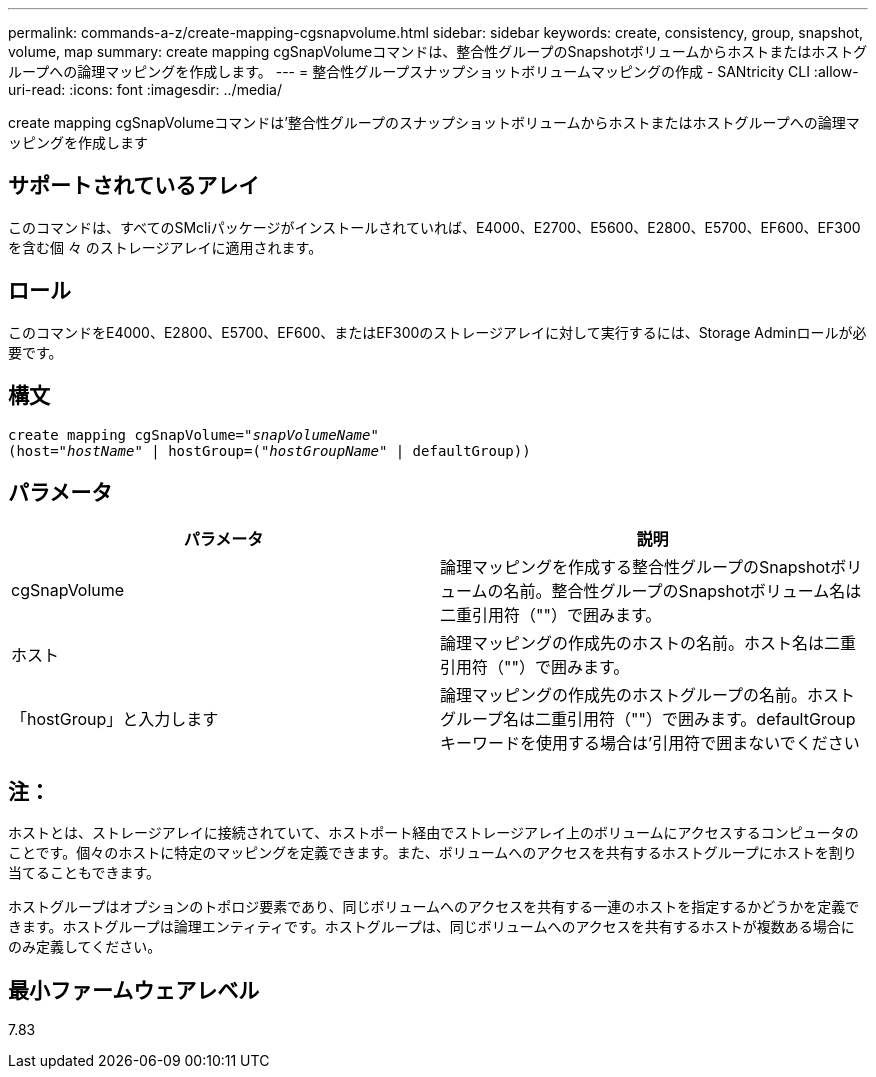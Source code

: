---
permalink: commands-a-z/create-mapping-cgsnapvolume.html 
sidebar: sidebar 
keywords: create, consistency, group, snapshot, volume, map 
summary: create mapping cgSnapVolumeコマンドは、整合性グループのSnapshotボリュームからホストまたはホストグループへの論理マッピングを作成します。 
---
= 整合性グループスナップショットボリュームマッピングの作成 - SANtricity CLI
:allow-uri-read: 
:icons: font
:imagesdir: ../media/


[role="lead"]
create mapping cgSnapVolumeコマンドは'整合性グループのスナップショットボリュームからホストまたはホストグループへの論理マッピングを作成します



== サポートされているアレイ

このコマンドは、すべてのSMcliパッケージがインストールされていれば、E4000、E2700、E5600、E2800、E5700、EF600、EF300を含む個 々 のストレージアレイに適用されます。



== ロール

このコマンドをE4000、E2800、E5700、EF600、またはEF300のストレージアレイに対して実行するには、Storage Adminロールが必要です。



== 構文

[source, cli, subs="+macros"]
----
create mapping cgSnapVolume=pass:quotes[_"snapVolumeName"_
(host="_hostName_" | hostGroup=("_hostGroupName_" | defaultGroup))]
----


== パラメータ

|===
| パラメータ | 説明 


 a| 
cgSnapVolume
 a| 
論理マッピングを作成する整合性グループのSnapshotボリュームの名前。整合性グループのSnapshotボリューム名は二重引用符（""）で囲みます。



 a| 
ホスト
 a| 
論理マッピングの作成先のホストの名前。ホスト名は二重引用符（""）で囲みます。



 a| 
「hostGroup」と入力します
 a| 
論理マッピングの作成先のホストグループの名前。ホストグループ名は二重引用符（""）で囲みます。defaultGroupキーワードを使用する場合は'引用符で囲まないでください

|===


== 注：

ホストとは、ストレージアレイに接続されていて、ホストポート経由でストレージアレイ上のボリュームにアクセスするコンピュータのことです。個々のホストに特定のマッピングを定義できます。また、ボリュームへのアクセスを共有するホストグループにホストを割り当てることもできます。

ホストグループはオプションのトポロジ要素であり、同じボリュームへのアクセスを共有する一連のホストを指定するかどうかを定義できます。ホストグループは論理エンティティです。ホストグループは、同じボリュームへのアクセスを共有するホストが複数ある場合にのみ定義してください。



== 最小ファームウェアレベル

7.83
